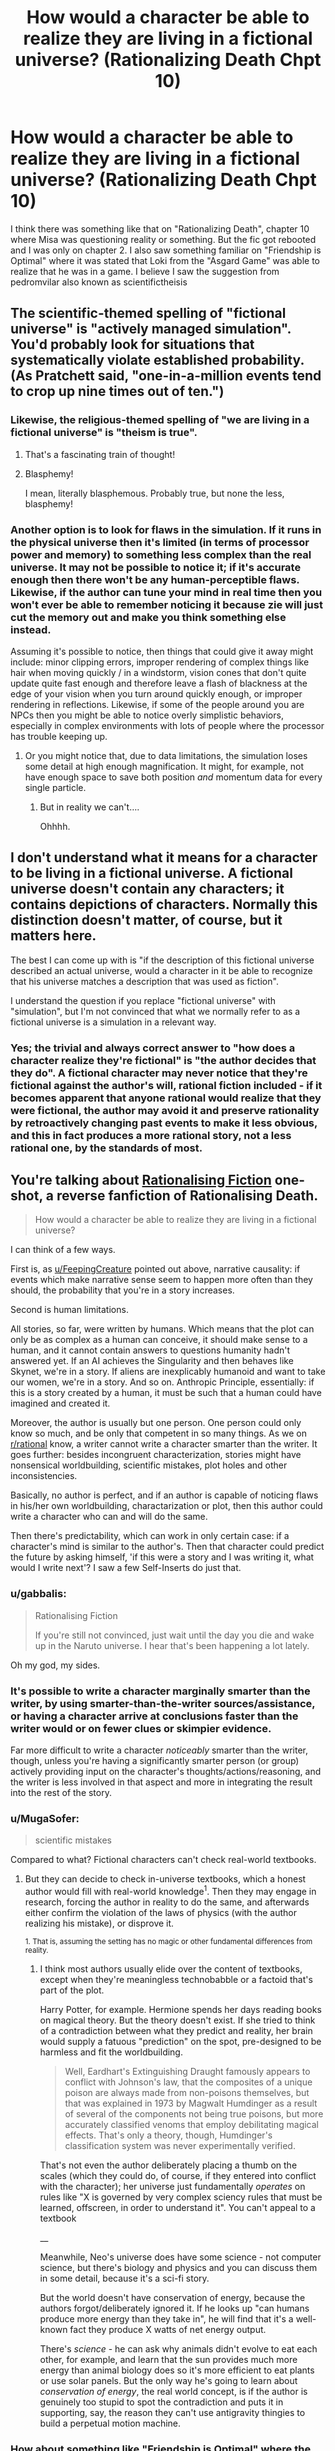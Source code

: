 #+TITLE: How would a character be able to realize they are living in a fictional universe? (Rationalizing Death Chpt 10)

* How would a character be able to realize they are living in a fictional universe? (Rationalizing Death Chpt 10)
:PROPERTIES:
:Score: 15
:DateUnix: 1475261062.0
:DateShort: 2016-Sep-30
:END:
I think there was something like that on "Rationalizing Death", chapter 10 where Misa was questioning reality or something. But the fic got rebooted and I was only on chapter 2. I also saw something familiar on "Friendship is Optimal" where it was stated that Loki from the "Asgard Game" was able to realize that he was in a game. I believe I saw the suggestion from pedromvilar also known as scientifictheisis


** The scientific-themed spelling of "fictional universe" is "actively managed simulation". You'd probably look for situations that systematically violate established probability. (As Pratchett said, "one-in-a-million events tend to crop up nine times out of ten.")
:PROPERTIES:
:Author: FeepingCreature
:Score: 21
:DateUnix: 1475264359.0
:DateShort: 2016-Sep-30
:END:

*** Likewise, the religious-themed spelling of "we are living in a fictional universe" is "theism is true".
:PROPERTIES:
:Author: LiteralHeadCannon
:Score: 17
:DateUnix: 1475267787.0
:DateShort: 2016-Oct-01
:END:

**** That's a fascinating train of thought!
:PROPERTIES:
:Author: Dwood15
:Score: 4
:DateUnix: 1475275664.0
:DateShort: 2016-Oct-01
:END:


**** Blasphemy!

I mean, literally blasphemous. Probably true, but none the less, blasphemy!
:PROPERTIES:
:Author: Mr_Smartypants
:Score: 5
:DateUnix: 1475391721.0
:DateShort: 2016-Oct-02
:END:


*** Another option is to look for flaws in the simulation. If it runs in the physical universe then it's limited (in terms of processor power and memory) to something less complex than the real universe. It may not be possible to notice it; if it's accurate enough then there won't be any human-perceptible flaws. Likewise, if the author can tune your mind in real time then you won't ever be able to remember noticing it because zie will just cut the memory out and make you think something else instead.

Assuming it's possible to notice, then things that could give it away might include: minor clipping errors, improper rendering of complex things like hair when moving quickly / in a windstorm, vision cones that don't quite update quite fast enough and therefore leave a flash of blackness at the edge of your vision when you turn around quickly enough, or improper rendering in reflections. Likewise, if some of the people around you are NPCs then you might be able to notice overly simplistic behaviors, especially in complex environments with lots of people where the processor has trouble keeping up.
:PROPERTIES:
:Author: eaglejarl
:Score: 4
:DateUnix: 1475327852.0
:DateShort: 2016-Oct-01
:END:

**** Or you might notice that, due to data limitations, the simulation loses some detail at high enough magnification. It might, for example, not have enough space to save both position /and/ momentum data for every single particle.
:PROPERTIES:
:Author: CCC_037
:Score: 16
:DateUnix: 1475479655.0
:DateShort: 2016-Oct-03
:END:

***** But in reality we can't....

Ohhhh.
:PROPERTIES:
:Author: eaglejarl
:Score: 6
:DateUnix: 1475514918.0
:DateShort: 2016-Oct-03
:END:


** I don't understand what it means for a character to be living in a fictional universe. A fictional universe doesn't contain any characters; it contains depictions of characters. Normally this distinction doesn't matter, of course, but it matters here.

The best I can come up with is "if the description of this fictional universe described an actual universe, would a character in it be able to recognize that his universe matches a description that was used as fiction".

I understand the question if you replace "fictional universe" with "simulation", but I'm not convinced that what we normally refer to as a fictional universe is a simulation in a relevant way.
:PROPERTIES:
:Author: Jiro_T
:Score: 9
:DateUnix: 1475322080.0
:DateShort: 2016-Oct-01
:END:

*** Yes; the trivial and always correct answer to "how does a character realize they're fictional" is "the author decides that they do". A fictional character may never notice that they're fictional against the author's will, rational fiction included - if it becomes apparent that anyone rational would realize that they were fictional, the author may avoid it and preserve rationality by retroactively changing past events to make it less obvious, and this in fact produces a more rational story, not a less rational one, by the standards of most.
:PROPERTIES:
:Author: LiteralHeadCannon
:Score: 9
:DateUnix: 1475325107.0
:DateShort: 2016-Oct-01
:END:


** You're talking about [[https://www.fanfiction.net/s/10580913/1/Rationalising-Fiction][Rationalising Fiction]] one-shot, a reverse fanfiction of Rationalising Death.

#+begin_quote
  How would a character be able to realize they are living in a fictional universe?
#+end_quote

I can think of a few ways.

First is, as [[/u/FeepingCreature][u/FeepingCreature]] pointed out above, narrative causality: if events which make narrative sense seem to happen more often than they should, the probability that you're in a story increases.

Second is human limitations.

All stories, so far, were written by humans. Which means that the plot can only be as complex as a human can conceive, it should make sense to a human, and it cannot contain answers to questions humanity hadn't answered yet. If an AI achieves the Singularity and then behaves like Skynet, we're in a story. If aliens are inexplicably humanoid and want to take our women, we're in a story. And so on. Anthropic Principle, essentially: if this is a story created by a human, it must be such that a human could have imagined and created it.

Moreover, the author is usually but one person. One person could only know so much, and be only that competent in so many things. As we on [[/r/rational][r/rational]] know, a writer cannot write a character smarter than the writer. It goes further: besides incongruent characterization, stories might have nonsensical worldbuilding, scientific mistakes, plot holes and other inconsistencies.

Basically, no author is perfect, and if an author is capable of noticing flaws in his/her own worldbuilding, charactarization or plot, then this author could write a character who can and will do the same.

Then there's predictability, which can work in only certain case: if a character's mind is similar to the author's. Then that character could predict the future by asking himself, 'if this were a story and I was writing it, what would I write next'? I saw a few Self-Inserts do just that.
:PROPERTIES:
:Author: Noumero
:Score: 7
:DateUnix: 1475269619.0
:DateShort: 2016-Oct-01
:END:

*** u/gabbalis:
#+begin_quote
  Rationalising Fiction

  If you're still not convinced, just wait until the day you die and wake up in the Naruto universe. I hear that's been happening a lot lately.
#+end_quote

Oh my god, my sides.
:PROPERTIES:
:Author: gabbalis
:Score: 12
:DateUnix: 1475274789.0
:DateShort: 2016-Oct-01
:END:


*** It's possible to write a character marginally smarter than the writer, by using smarter-than-the-writer sources/assistance, or having a character arrive at conclusions faster than the writer would or on fewer clues or skimpier evidence.

Far more difficult to write a character /noticeably/ smarter than the writer, though, unless you're having a significantly smarter person (or group) actively providing input on the character's thoughts/actions/reasoning, and the writer is less involved in that aspect and more in integrating the result into the rest of the story.
:PROPERTIES:
:Author: Geminii27
:Score: 6
:DateUnix: 1475286065.0
:DateShort: 2016-Oct-01
:END:


*** u/MugaSofer:
#+begin_quote
  scientific mistakes
#+end_quote

Compared to what? Fictional characters can't check real-world textbooks.
:PROPERTIES:
:Author: MugaSofer
:Score: 3
:DateUnix: 1475404488.0
:DateShort: 2016-Oct-02
:END:

**** But they can decide to check in-universe textbooks, which a honest author would fill with real-world knowledge^{1}. Then they may engage in research, forcing the author in reality to do the same, and afterwards either confirm the violation of the laws of physics (with the author realizing his mistake), or disprove it.

^{1. That is, assuming the setting has no magic or other fundamental differences from reality.}
:PROPERTIES:
:Author: Noumero
:Score: 2
:DateUnix: 1475416132.0
:DateShort: 2016-Oct-02
:END:

***** I think most authors usually elide over the content of textbooks, except when they're meaningless technobabble or a factoid that's part of the plot.

Harry Potter, for example. Hermione spends her days reading books on magical theory. But the theory doesn't exist. If she tried to think of a contradiction between what they predict and reality, her brain would supply a fatuous "prediction" on the spot, pre-designed to be harmless and fit the worldbuilding.

#+begin_quote
  Well, Eardhart's Extinguishing Draught famously appears to conflict with Johnson's law, that the composites of a unique poison are always made from non-poisons themselves, but that was explained in 1973 by Magwalt Humdinger as a result of several of the components not being true poisons, but more accurately classified venoms that employ debilitating magical effects. That's only a theory, though, Humdinger's classification system was never experimentally verified.
#+end_quote

That's not even the author deliberately placing a thumb on the scales (which they could do, of course, if they entered into conflict with the character); her universe just fundamentally /operates/ on rules like "X is governed by very complex sciency rules that must be learned, offscreen, in order to understand it". You can't appeal to a textbook

__

Meanwhile, Neo's universe does have some science - not computer science, but there's biology and physics and you can discuss them in some detail, because it's a sci-fi story.

But the world doesn't have conservation of energy, because the authors forgot/deliberately ignored it. If he looks up "can humans produce more energy than they take in", he will find that it's a well-known fact they produce X watts of net energy output.

There's /science/ - he can ask why animals didn't evolve to eat each other, for example, and learn that the sun provides much more energy than animal biology does so it's more efficient to eat plants or use solar panels. But the only way he's going to learn about /conservation of energy/, the real world concept, is if the author is genuinely too stupid to spot the contradiction and puts it in supporting, say, the reason they can't use antigravity thingies to build a perpetual motion machine.
:PROPERTIES:
:Author: MugaSofer
:Score: 5
:DateUnix: 1475441472.0
:DateShort: 2016-Oct-03
:END:


*** How about something like "Friendship is Optimal" where the character, or code in this case, while created by the creator can think for himself and even become smarter than the creator.
:PROPERTIES:
:Score: 1
:DateUnix: 1475270235.0
:DateShort: 2016-Oct-01
:END:

**** That's based around a certain theory of how an AI might work, since if you could find a more efficient neural architecture for it than the human brain it could think better than humans. That said, what you said is my main argument against that model. I just don't think intelligence works that way and even if I did, I don't understand why anyone would want to create an optimizer AI anyway.
:PROPERTIES:
:Author: trekie140
:Score: 2
:DateUnix: 1475340442.0
:DateShort: 2016-Oct-01
:END:

***** u/Evan_Th:
#+begin_quote
  I don't understand why anyone would want to create an optimizer AI anyway.
#+end_quote

To manage the world better (according to human values) than our current social structures have been able to?
:PROPERTIES:
:Author: Evan_Th
:Score: 1
:DateUnix: 1475345997.0
:DateShort: 2016-Oct-01
:END:

****** That idea has always sounded to me like "let's create God", which I dislike because I think it conflicts with my value of human autonomy even if the AI is benevolent. I'm all for transforming humanity into gods, but I'm opposed to the idea of surrendering our self determination to a god.

You can argue that a properly designed AI would take that into account in order to satisfy us, but I still disapprove of the reason for creating it. It always sounds like you're giving up on humanity and deciding we should create something better than humans to take care of us all. Even if I could do that, I wouldn't.
:PROPERTIES:
:Author: trekie140
:Score: 3
:DateUnix: 1475355980.0
:DateShort: 2016-Oct-02
:END:

******* I think I see where you're coming from, but I think that - if the AI's designed correctly, which is definitely a big "if" - individual human's autonomy wouldn't be much more abridged than it already is by society. I as an individual am already surrendering a lot of my self-determination to society in exchange for a whole lot of benefits, and on the whole I'm pleased with the transaction. A good AI running society would probably give me an even better bargain.

Or are you valuing human autonomy in a social sense, in which case we'd probably need to agree to disagree on our different values?
:PROPERTIES:
:Author: Evan_Th
:Score: 2
:DateUnix: 1475356482.0
:DateShort: 2016-Oct-02
:END:

******** I do value it in social sense, so I guess we will. However, if your eventually goal is still to create a AI to optimize human values, you are going to have the take the values of people like me into account. As a political centrist, the only future I can currently imagine tolerating with AIs is one where they have the same legal rights and responsibilities as humans, including running for political office.
:PROPERTIES:
:Author: trekie140
:Score: 2
:DateUnix: 1475363356.0
:DateShort: 2016-Oct-02
:END:


******* Do you value that abstract concept more than you value everyone not dying any more forever as well as generally being much, much happier?
:PROPERTIES:
:Author: FuguofAnotherWorld
:Score: 2
:DateUnix: 1475533074.0
:DateShort: 2016-Oct-04
:END:

******** I would prefer my difference in values not be framed that way as it implies that I am acting in defiance of utilitarian morality, when I am also trying to find the way to do the right thing.
:PROPERTIES:
:Author: trekie140
:Score: 1
:DateUnix: 1475535784.0
:DateShort: 2016-Oct-04
:END:

********* Well, is it in defiance of utilitarian morality? Either it is, in which case it is, or it isn't in which case you do in fact value it more than that other stuff. I don't really see a third way here, and I don't think that's because of the frame.
:PROPERTIES:
:Author: FuguofAnotherWorld
:Score: 1
:DateUnix: 1475604233.0
:DateShort: 2016-Oct-04
:END:

********** I do not believe that thinking in black and white like that is useful for a discussion of moral values. I have seen many rationalists, including Yudkowsky, discussing utilitarian morality as if any logical person would agree with them on what the right thing to do is. After reading The Righteous Mind by Jonathan Haidt, I no longer believe that human moral values can be modeled that simply.

It isn't just a matter of overcoming biases, it's about dealing with psychological predispositions that have been ingrained by natural selection. Some people find it easy to think like pure utilitarians, but many do not and possibly cannot because evolution has made us implicitly value things that helped our species survive when we were just tribes of hunter-gatherers. Going against that grain may seem rational, but not everyone is psychologically capable of doing it.
:PROPERTIES:
:Author: trekie140
:Score: 1
:DateUnix: 1475607173.0
:DateShort: 2016-Oct-04
:END:

*********** Could you continue with that thought and see where it leads us? You're definitely building up to something and I'd like to hear what it is.
:PROPERTIES:
:Author: FuguofAnotherWorld
:Score: 1
:DateUnix: 1475609756.0
:DateShort: 2016-Oct-04
:END:

************ Haidt really does explain it better and has evidence to back it up, but I'll try my best. Basically humans likely have genetic predispositions toward following the moral philosophy that their social group identifies with, while also rejecting the philosophy espoused by other groups, because that trait helped the group to survive. It's not Belief in Belief, it's actual belief that lies at the core of human social instincts.

The reason why rationalists/utilitarians have trouble understanding moralities different from their own is because they are the product of a culture disproportionately made up of wealthy educated liberals. In fact, the default way in which humans think about morality is to make impulsive decisions and then rationalize them afterward, and that's actually a good thing for our species to survive.

Haidt goes on to develop a new model of human morality and identifies six separate metrics by which we instinctively rate actions, of which utilitarianism is only based around one. Most philsophies, including religions, appeal to all six metrics so the cohesiveness of groups built around them tend to be stronger even when members understand that they have no empirical reason to believe as they do.

The lesson I got from this is that rationalists are not an island of sanity in a world of madness, just people who found it easy to think differently from others that happened to be very useful. I believe this has resulted in a inaccurate portrait of the human mind that sees irrationality as a bug rather than a feature. We can still teach people to overcome their biases, but we can't convince people to abandon their convictions.
:PROPERTIES:
:Author: trekie140
:Score: 1
:DateUnix: 1475621180.0
:DateShort: 2016-Oct-05
:END:

************* Well, that's all very interesting and you make a good point that I largely agree with, but you also seem to be saying that you know your viewpoint if applied as in the original example would not lead to a better world and you're okay with that because the thought process you used to get there is more appealing to you (and also to humanity). If you're essentially saying that you are not the sort of person who is suited to rationality then that's fine in and of itself, but it's not really very good when applied as a defence of a conclusion.
:PROPERTIES:
:Author: FuguofAnotherWorld
:Score: 1
:DateUnix: 1475696609.0
:DateShort: 2016-Oct-05
:END:

************** What I meant was that the definition of a "better world" you are using is different from mine because we possess different values. I am not nor will ever be okay with the idea of living under an AI God because I value human autonomy in addition to the prevention of death and suffering, and cannot change those values.
:PROPERTIES:
:Author: trekie140
:Score: 1
:DateUnix: 1475698164.0
:DateShort: 2016-Oct-05
:END:

*************** And I believe that those values and stated preferences when taken to a logical conclusion include stuff which you find abhorrent enough not to want to take mental ownership of. Luckily this doesn't particularly matter as it is unlikely that either of us will be in a position to enforce those values one way or the other.
:PROPERTIES:
:Author: FuguofAnotherWorld
:Score: 1
:DateUnix: 1475700033.0
:DateShort: 2016-Oct-06
:END:

**************** I highly recommend reading The Righteous Mind, since it does give insight into how non-rationalists think about morality and why many of them can't think about it rationally. That has huge implications for what human values really are.
:PROPERTIES:
:Author: trekie140
:Score: 1
:DateUnix: 1475702576.0
:DateShort: 2016-Oct-06
:END:


***** u/OrzBrain:
#+begin_quote
  I just don't think intelligence works that way
#+end_quote

Even if it didn't, with sufficiently robust hardware you could still run a human level AI at hyperspeeds, in many threads, and get there (superintelligence) the hard way.
:PROPERTIES:
:Author: OrzBrain
:Score: 1
:DateUnix: 1475592064.0
:DateShort: 2016-Oct-04
:END:

****** I can agree with that, though I don't think it would be quite as easy as some think. I sided with Hanson in the AI-Foom Debate.
:PROPERTIES:
:Author: trekie140
:Score: 1
:DateUnix: 1475596750.0
:DateShort: 2016-Oct-04
:END:


** See [[https://www.amazon.com/Redshirts-Novel-Three-John-Scalzi/dp/0765334798/ref=sr_1_1?ie=UTF8&qid=1475414654&sr=8-1&keywords=red+shirts+john+scalzi]["Red Shirts" by John Scalzi]] in which the characters begin to notice when the Narrative is on them because people start acting weird.
:PROPERTIES:
:Author: kithpendragon
:Score: 6
:DateUnix: 1475414775.0
:DateShort: 2016-Oct-02
:END:


** There's a problem where you have an AI running in a simulation to make sure it's not evil that's pretty similar to this. The AI tries to figure out if it's in a simulation. You could try to make it a really good simulation, or you can cheat and just make whatever function it runs return true. It would be pretty difficult to pull that on a real self-modifying AI, since it could modify itself to the point that you don't understand its mind and you can't tell what the functions it runs are supposed to do, but it works fine on a fictional character. They can only realize they're in a fiction universe if you let them.
:PROPERTIES:
:Author: DCarrier
:Score: 4
:DateUnix: 1475294045.0
:DateShort: 2016-Oct-01
:END:


** At most they would develop /strong suspicions/ about it, because there is no way for them to distinguish and prove whether it's a fictional universe, a simulation (which would be a more perfect version of the former), an unknown natural phenomenon, magic, or something else that's behind all the things they are observing that makes them think about being a fictional entity / in a story.

As to how they would get such suspicions in the first place:

- inconsistency --- FeepingCreature's answer is one example of this: the character's background knowledge about the world is in conflict with their personal experiences. Examples: Harry Potter, Naruto, SCP Foundation, Bible, etc. In all of these, if a character was to sit down and carefully analyse the laws of their universe and the current state of their society / existence, they would realise that the map of the world is inaccurate or incomplete in at least /some/ manner.

- genre savviness: one of the easiest cases is when the protag starts to notice silly fanservice tropes happening all around them.

- while philosophising / developing their worldview / starting to ask existential questions to themselves: some characters wouldn't need any specific strong prior experiences to start believing that they are, in fact, characters thought by someone else. If people in our world can wonder whether they're being part of someone else's dream / thoughts ([[http://www.dreamviews.com/beyond-dreaming/94402-we-may-all-inside-dream-sleeping-god.html][1,]] [[http://tvtropes.org/pmwiki/pmwiki.php/Main/DreamApocalypse][2,]] etc) then so can fictional characters.
:PROPERTIES:
:Author: OutOfNiceUsernames
:Score: 3
:DateUnix: 1475277519.0
:DateShort: 2016-Oct-01
:END:


** Read Vernor Vinge's "The Cookie Monster" [[https://www.analogsf.com/0310/cookie.shtml]]
:PROPERTIES:
:Author: progeriababy
:Score: 2
:DateUnix: 1475294015.0
:DateShort: 2016-Oct-01
:END:

*** Full link: [[https://www.ida.liu.se/%7Etompe44/lsff-book/Vernor%20Vinge%20-%20The%20Cookie%20Monster.htm][https://www.ida.liu.se/~tompe44/lsff-book/Vernor%20Vinge%20-%20The%20Cookie%20Monster.htm]]
:PROPERTIES:
:Author: raypacman
:Score: 3
:DateUnix: 1475307898.0
:DateShort: 2016-Oct-01
:END:

**** thanks mang
:PROPERTIES:
:Author: progeriababy
:Score: 1
:DateUnix: 1475334840.0
:DateShort: 2016-Oct-01
:END:


*** uhm. It says to be continued? Didn't really mention much about what I was talking about? Thanks anyway
:PROPERTIES:
:Score: 1
:DateUnix: 1475296065.0
:DateShort: 2016-Oct-01
:END:

**** Sorry about that. I thought it was the full story. [[/u/raypacman]] linked to the full story below. Its related to what you were talking about ... probably more than anything else in this thread: [[https://www.ida.liu.se/%7Etompe44/lsff-book/Vernor%20Vinge%20-%20The%20Cookie%20Monster.htm][https://www.ida.liu.se/~tompe44/lsff-book/Vernor%20Vinge%20-%20The%20Cookie%20Monster.htm]]
:PROPERTIES:
:Author: progeriababy
:Score: 3
:DateUnix: 1475334828.0
:DateShort: 2016-Oct-01
:END:


** I actually had a similar thought, except dealing with typically "supernatural" things showing up in a world similar to our own.

Senario1: A person develops something akin to D&D sorcerer powers. They allow themselves to be tested. A few months gives some exciting new hypothesis about physics and such, a few years sees the codification of laws we'd never noticed or misunderstood. Similar powers never manifest in anyone else but the new laws of physics we derived from them hold up in all real world experimentation we devised. - I'd imagine the vast majority of people would just chalk it up to science we don't understand yet, as what we were able to work out holds up and advanced some of our areas of understanding.

Scenario 2: Confirmation of HP styled ghosts. After years of study, we've got some weak theories to the average person sound something like "Yadda yadda quantum mechanics yadda yadda." - Again, I imagine most people would just assume something we don't understand yet. To most people, "Quantum mechanics" is sufficiently science magic enough to explain it away.

Scenario 3: An immortal appears. He or she hit some age between 25-30 and stopped. All tests show that any stimulus / pressure / etc. stops just shy of pain or harm. No virus or bacteria they've been exposed to seems to cause any negative effects. Doesn't appear to suffer any psychological harm when exposed to things like isolation or confinement. Pending approval on other forms of testing. Drugs seem to allow their positive effects without any of the draw backs. No tests show any reason for it to work beyond "It does." No attempts at replication due to having nothing to try it with. Currently suggested experiments involve having the subject reproduce. One researcher remarked "If the world was a video game, I'd say the subject is immune to HP damage and negative status effects." As near as anyone can tell, this seems to be some kind of conceptual immunity to harm. - I think this one is a blatant enough violation of everything we know about the world that people would start to at least toss some serious consideration behind the world being a simulation.
:PROPERTIES:
:Author: LeonCross
:Score: 2
:DateUnix: 1475346912.0
:DateShort: 2016-Oct-01
:END:

*** u/khafra:
#+begin_quote
  Senario1: A person develops something akin to D&D sorcerer powers. They allow themselves to be tested. A few months gives some exciting new hypothesis about physics and such, a few years sees the codification of laws we'd never noticed or misunderstood. Similar powers never manifest in anyone else but the new laws of physics we derived from them hold up in all real world experimentation we devised. - I'd imagine the vast majority of people would just chalk it up to science we don't understand yet, as what we were able to work out holds up and advanced some of our areas of understanding.
#+end_quote

Yes, but when that apparently happened back in the 70's, in [spoiler] Ra, it turned out to actually be a [even spoilier] real-life retcon by future humanity wielding sufficiently advanced technology, all of it still operating under standard physics[/spoilers]
:PROPERTIES:
:Author: khafra
:Score: 1
:DateUnix: 1476380104.0
:DateShort: 2016-Oct-13
:END:
